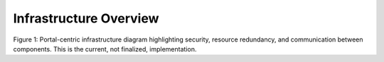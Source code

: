 Infrastructure Overview
=======================================

.. image:: img/portal_sys_diagram.png

Figure 1: Portal-centric infrastructure diagram highlighting security, resource redundancy, and communication between components. This is the current, not finalized, implementation.
